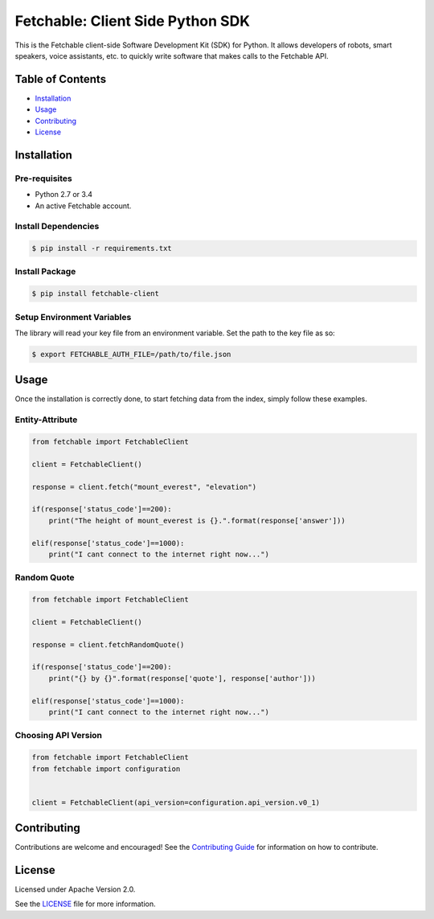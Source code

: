 =================================
Fetchable: Client Side Python SDK
=================================

This is the Fetchable client-side Software Development Kit (SDK) for Python. It allows developers of robots, smart speakers, voice assistants, etc. to quickly write software that makes calls to the Fetchable API.


Table of Contents
=================

-  `Installation <#installation>`__
-  `Usage <#usage>`__
-  `Contributing <#contributing>`__
-  `License <#license>`__

Installation
============

Pre-requisites
-------------

* Python 2.7 or 3.4
* An active Fetchable account.

Install Dependencies
---------------

.. code-block:: sh

  $ pip install -r requirements.txt

Install Package
---------------

.. code-block:: sh

  $ pip install fetchable-client


Setup Environment Variables
---------------------------

The library will read your key file from an environment variable. Set the path to the key file as so:

.. code-block:: sh

  $ export FETCHABLE_AUTH_FILE=/path/to/file.json


Usage
=====
Once the installation is correctly done, to start fetching data from the index, simply follow these examples.


Entity-Attribute
----------------

.. code-block:: python

  from fetchable import FetchableClient

  client = FetchableClient()

  response = client.fetch("mount_everest", "elevation")

  if(response['status_code']==200):
      print("The height of mount_everest is {}.".format(response['answer']))

  elif(response['status_code']==1000):
      print("I cant connect to the internet right now...")


Random Quote
-----------------

.. code-block:: python

  from fetchable import FetchableClient

  client = FetchableClient()

  response = client.fetchRandomQuote()

  if(response['status_code']==200):
      print("{} by {}".format(response['quote'], response['author']))

  elif(response['status_code']==1000):
      print("I cant connect to the internet right now...")



Choosing API Version
--------------------

.. code-block:: python

  from fetchable import FetchableClient
  from fetchable import configuration


  client = FetchableClient(api_version=configuration.api_version.v0_1)


Contributing
============

Contributions are welcome and encouraged! See the `Contributing Guide <CONTRIBUTING.rst>`_ for information on how to contribute.


License
=======
Licensed under Apache Version 2.0.

See the `LICENSE <LICENSE>`_ file for more information.
